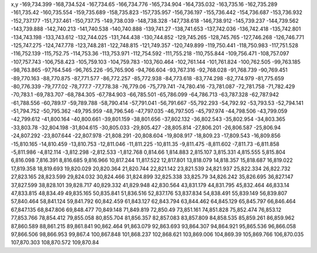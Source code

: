 x,y
-169,734.399
-168,734.524
-167,734.65
-166,734.776
-165,734.904
-164,735.032
-163,735.16
-162,735.289
-161,735.42
-160,735.554
-159,735.689
-158,735.823
-157,735.957
-156,736.197
-155,736.442
-154,736.687
-153,736.932
-152,737.177
-151,737.461
-150,737.75
-149,738.039
-148,738.328
-147,738.618
-146,738.912
-145,739.237
-144,739.562
-143,739.888
-142,740.213
-141,740.538
-140,740.888
-139,741.27
-138,741.653
-137,742.036
-136,742.418
-135,742.801
-134,743.198
-133,743.612
-132,744.025
-131,744.438
-130,744.852
-129,745.265
-128,745.765
-127,746.268
-126,746.771
-125,747.275
-124,747.778
-123,748.281
-122,748.815
-121,749.357
-120,749.899
-119,750.441
-118,750.983
-117,751.528
-116,752.139
-115,752.75
-114,753.36
-113,753.971
-112,754.592
-111,755.218
-110,755.844
-109,756.471
-108,757.097
-107,757.743
-106,758.423
-105,759.103
-104,759.783
-103,760.464
-102,761.144
-101,761.824
-100,762.505
-99,763.185
-98,763.865
-97,764.546
-96,765.226
-95,765.906
-94,766.604
-93,767.316
-92,768.028
-91,768.739
-90,769.451
-89,770.163
-88,770.875
-87,771.577
-86,772.257
-85,772.938
-84,773.618
-83,774.298
-82,774.979
-81,775.659
-80,776.339
-79,777.02
-78,777.7
-77,778.38
-76,779.06
-75,779.741
-74,780.416
-73,781.087
-72,781.758
-71,782.429
-70,783.1
-69,783.707
-68,784.305
-67,784.903
-66,785.501
-65,786.099
-64,786.713
-63,787.328
-62,787.942
-61,788.556
-60,789.17
-59,789.788
-58,790.414
-57,791.041
-56,791.667
-55,792.293
-54,792.92
-53,793.53
-52,794.141
-51,794.752
-50,795.362
-49,795.959
-48,796.546
-47,797.035
-46,797.505
-45,797.974
-44,798.506
-43,799.059
-42,799.612
-41,800.164
-40,800.661
-39,801.159
-38,801.656
-37,802.132
-36,802.543
-35,802.954
-34,803.365
-33,803.78
-32,804.198
-31,804.615
-30,805.033
-29,805.427
-28,805.814
-27,806.201
-26,806.587
-25,806.94
-24,807.292
-23,807.644
-22,807.978
-21,808.291
-20,808.604
-19,808.917
-18,809.23
-17,809.543
-16,809.856
-15,810.165
-14,810.459
-13,810.753
-12,811.046
-11,811.225
-10,811.35
-9,811.475
-8,811.602
-7,811.73
-6,811.858
-5,811.986
-4,812.114
-3,812.298
-2,812.533
-1,812.768
0,814.66
1,814.883
2,815.107
3,815.331
4,815.555
5,815.804
6,816.098
7,816.391
8,816.685
9,816.966
10,817.244
11,817.522
12,817.801
13,818.079
14,818.357
15,818.687
16,819.022
17,819.358
18,819.693
19,820.029
20,820.364
21,820.744
22,821.142
23,821.539
24,821.937
25,822.334
26,822.732
27,823.165
28,823.599
29,824.032
30,824.466
31,824.899
32,825.338
33,825.79
34,826.242
35,826.695
36,827.147
37,827.599
38,828.101
39,828.717
40,829.332
41,829.948
42,830.564
43,831.179
44,831.795
45,832.464
46,833.14
47,833.815
48,834.49
49,835.165
50,835.841
51,836.516
52,837.176
53,837.834
54,838.491
55,839.149
56,839.807
57,840.464
58,841.124
59,841.792
60,842.459
61,843.127
62,843.794
63,844.462
64,845.129
65,845.797
66,846.464
67,847.135
68,847.806
69,848.477
70,849.148
71,849.819
72,850.49
73,851.161
74,851.828
75,852.474
76,853.12
77,853.766
78,854.412
79,855.058
80,855.704
81,856.357
82,857.083
83,857.809
84,858.535
85,859.261
86,859.962
87,860.589
88,861.215
89,861.841
90,862.464
91,863.079
92,863.693
93,864.307
94,864.921
95,865.536
96,866.058
97,866.506
98,866.953
99,867.4
100,867.848
101,868.237
102,868.621
103,869.006
104,869.39
105,869.766
106,870.035
107,870.303
108,870.572
109,870.84
